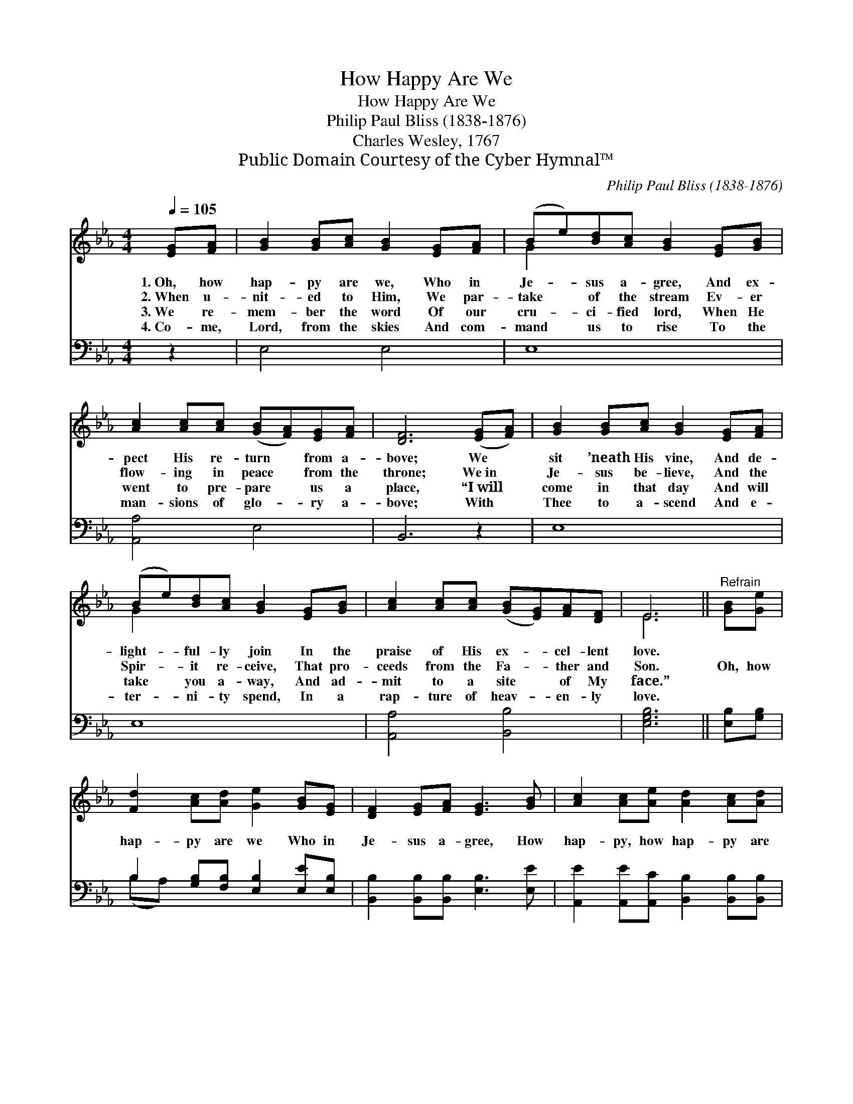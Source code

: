 X:1
T:How Happy Are We
T:How Happy Are We
T:Philip Paul Bliss (1838-1876)
T:Charles Wesley, 1767
T:Public Domain Courtesy of the Cyber Hymnal™
C:Philip Paul Bliss (1838-1876)
Z:Public Domain
Z:Courtesy of the Cyber Hymnal™
%%score ( 1 2 ) ( 3 4 )
L:1/8
Q:1/4=105
M:4/4
K:Eb
V:1 treble 
V:2 treble 
V:3 bass 
V:4 bass 
V:1
 [EG][FA] | [GB]2 [GB][Ac] [GB]2 [EG][FA] | (Be)[Bd][Ac] [GB]2 [EG][GB] | %3
w: 1.~Oh, how|hap- py are we, Who in|Je- * sus a- gree, And ex-|
w: 2.~When u-|nit- ed to Him, We par-|take * of the stream Ev- er|
w: 3.~We re-|mem- ber the word Of our|cru- * ci- fied lord, When He|
w: 4.~Co- me,|Lord, from the skies And com-|mand * us to rise To the|
 [Ac]2 [Ac][Ac] ([GB][FA])[EG][FA] | [DF]6 ([EG][FA]) | [GB]2 [GB][Ac] [GB]2 [EG][FA] | %6
w: pect His re- turn * from a-|bove; We *|sit ’neath His vine, And de-|
w: flow- ing in peace * from the|throne; We~in *|Je- sus be- lieve, And the|
w: went to pre- pare * us a|place, “I~will *|come in that day And will|
w: man- sions of glo- * ry a-|bove; With *|Thee to a- scend And e-|
 (Be)[Bd][Ac] [GB]2 [EG][GB] | [Ac]2 [Ac][Ac] ([GB][EG])[FA][DF] | E6 ||"^Refrain" [GB][Ge] | %10
w: light- * ful- ly join In the|praise of His ex- * cel- lent|love.||
w: Spir- * it re- ceive, That pro-|ceeds from the Fa- * ther and|Son.|Oh, how|
w: take * you a- way, And ad-|mit to a site * of My|face.”||
w: ter- * ni- ty spend, In a|rap- ture of heav- * en- ly|love.||
 [Fd]2 [Ac][Ad] [Ge]2 [GB][EG] | [DF]2 [EG][FA] [EG]3 [GB] | [Ac]2 [Ac][Ae] [Ad]2 [Ac][Ad] | %13
w: |||
w: hap- py are we Who in|Je- sus a- gree, How|hap- py, how hap- py are|
w: |||
w: |||
 [Ge]6 |] %14
w: |
w: we.|
w: |
w: |
V:2
 x2 | x8 | G2 x6 | x8 | x8 | x8 | G2 x6 | x8 | E6 || x2 | x8 | x8 | x8 | x6 |] %14
V:3
 z2 | E,4 E,4 | E,8 | [A,,A,]4 E,4 | B,,6 z2 | E,8 | E,8 | [A,,A,]4 [B,,B,]4 | [E,G,B,]6 || %9
 [E,B,][G,B,] | B,2 [G,B,][F,B,] [E,B,]2 [E,E][E,B,] | [B,,B,]2 [B,,B,][B,,B,] [E,B,]3 [E,E] | %12
 [A,,E]2 [A,,E][A,,C] [B,,B,]2 [B,,B,][B,,B,] | [E,B,]6 |] %14
V:4
 x2 | x8 | x8 | x8 | x8 | x8 | x8 | x8 | x6 || x2 | (B,A,) x6 | x8 | x8 | x6 |] %14

